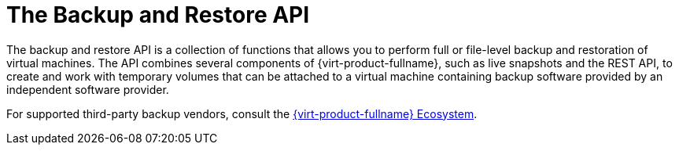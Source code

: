 :_content-type: CONCEPT
[id="The_Backup_and_Restore_API"]
= The Backup and Restore API

The backup and restore API is a collection of functions that allows you to perform full or file-level backup and restoration of virtual machines. The API combines several components of {virt-product-fullname}, such as live snapshots and the REST API, to create and work with temporary volumes that can be attached to a virtual machine containing backup software provided by an independent software provider.

For supported third-party backup vendors, consult the link:https://access.redhat.com/ecosystem[{virt-product-fullname} Ecosystem].
